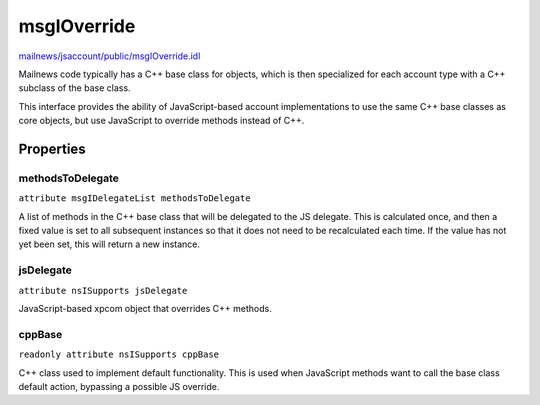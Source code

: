 ============
msgIOverride
============

`mailnews/jsaccount/public/msgIOverride.idl <https://hg.mozilla.org/comm-central/file/tip/mailnews/jsaccount/public/msgIOverride.idl>`_

Mailnews code typically has a C++ base class for objects, which is then
specialized for each account type with a C++ subclass of the base class.

This interface provides the ability of JavaScript-based account
implementations to use the same C++ base classes as core objects, but
use JavaScript to override methods instead of C++.

Properties
==========

methodsToDelegate
-----------------

``attribute msgIDelegateList methodsToDelegate``


A list of methods in the C++ base class that will be delegated to the JS
delegate. This is calculated once, and then a fixed value is set to
all subsequent instances so that it does not need to be recalculated each
time. If the value has not yet been set, this will return a new instance.

jsDelegate
----------

``attribute nsISupports jsDelegate``

JavaScript-based xpcom object that overrides C++ methods.

cppBase
-------

``readonly attribute nsISupports cppBase``

C++ class used to implement default functionality. This is used when
JavaScript methods want to call the base class default action, bypassing a
possible JS override.

